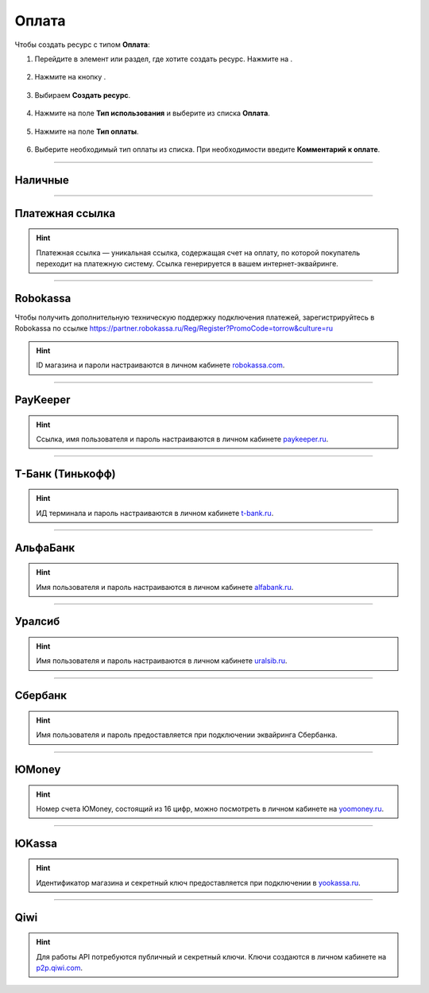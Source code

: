.. _paymentresource-label:

======
Оплата
======

Чтобы создать ресурс с типом **Оплата**:

1. Перейдите в элемент или раздел, где хотите создать ресурс. Нажмите на |плюс|.

    .. |плюс| image:: media/plus.png
        :scale: 42 %


.. figure:: media/payment_resource/payment1.png
    :scale: 42 %
    :alt: alternate text
    :align: center

2. Нажмите на кнопку |массив|.

    .. |массив| image:: media/reserved.png
        :scale: 42 %

.. figure:: media/payment_resource/payment2.png
    :scale: 42 %
    :alt: alternate text
    :align: center

3. Выбираем **Создать ресурс**.

.. figure:: media/payment_resource/payment3.png
    :scale: 42 %
    :alt: alternate text
    :align: center

4. Нажмите на поле **Тип использования** и выберите из списка **Оплата**.

.. figure:: media/payment_resource/payment4.png
    :scale: 42 %
    :alt: alternate text
    :align: center

5. Нажмите на поле **Тип оплаты**.

.. figure:: media/payment_resource/payment5.png
    :scale: 42 %
    :alt: alternate text
    :align: center

6. Выберите необходимый тип оплаты из списка. При необходимости введите **Комментарий к оплате**.

.. figure:: media/payment_resource/payment6.png
    :scale: 42 %
    :alt: alternate text
    :align: center

------------------------------------

--------
Наличные
--------

.. figure:: media/payment_resource/payment7.png
    :scale: 42 %
    :alt: alternate text
    :align: center

------------------------------------

----------------
Платежная ссылка
----------------

.. hint:: Платежная ссылка — уникальная ссылка, содержащая счет на оплату, по которой покупатель переходит на платежную систему. Ссылка генерируется в вашем интернет-эквайринге.

.. figure:: media/payment_resource/payment8.png
    :scale: 42 %
    :alt: alternate text
    :align: center

------------------------------------

----------
Robokassa
----------

Чтобы получить дополнительную техническую поддержку подключения платежей, зарегистрируйтесь в Robokassa по ссылке https://partner.robokassa.ru/Reg/Register?PromoCode=torrow&culture=ru

.. hint:: ID магазина и пароли настраиваются в личном кабинете `robokassa.com`_.
    
    .. _`robokassa.com`: https://partner.robokassa.ru/Reg/Register?PromoCode=torrow&culture=ru

.. figure:: media/payment_resource/Robokassa.png
    :scale: 42 %
    :alt: Robokassa resource screenshot
    :align: center

------------------------------------

----------
PayKeeper
----------

.. hint:: Ссылка, имя пользователя и пароль настраиваются в личном кабинете `paykeeper.ru`_.
    
    .. _`paykeeper.ru`: https://paykeeper.ru/

.. figure:: media/payment_resource/Paykeeper.png
    :scale: 42 %
    :alt: Paykeeper resource screenshot
    :align: center

------------------------------------

------------------
Т-Банк (Тинькофф)
------------------

.. hint:: ИД терминала и пароль настраиваются в личном кабинете `t-bank.ru`_.
    
    .. _`t-bank.ru`: https://t-bank.ru/

.. figure:: media/payment_resource/Tinkoff.png
    :scale: 42 %
    :alt: T-Bank resource screenshot
    :align: center

------------------------------------

------------------
АльфаБанк
------------------

.. hint:: Имя пользователя и пароль настраиваются в личном кабинете `alfabank.ru`_.
    
    .. _`alfabank.ru`: https://alfabank.ru/

.. figure:: media/payment_resource/Alfabank.png
    :scale: 42 %
    :alt: Alfabank resource screenshot
    :align: center

------------------------------------

------------------
Уралсиб
------------------

.. hint:: Имя пользователя и пароль настраиваются в личном кабинете `uralsib.ru`_.
    
    .. _`uralsib.ru`: https://uralsib.ru/

.. figure:: media/payment_resource/Uralsib.png
    :scale: 42 %
    :alt: Uralsib resource screenshot
    :align: center

------------------------------------

--------
Сбербанк
--------

.. hint:: Имя пользователя и пароль предоставляется при подключении эквайринга Сбербанка.

.. figure:: media/payment_resource/payment10.png
    :scale: 42 %
    :alt: alternate text
    :align: center

------------------------------------

------
ЮMoney
------

.. hint:: Номер счета ЮMoney, состоящий из 16 цифр, можно посмотреть в личном кабинете на `yoomoney.ru`_.
    
    .. _`yoomoney.ru`: https://yoomoney.ru/

.. figure:: media/payment_resource/payment11.png
    :scale: 42 %
    :alt: alternate text
    :align: center

------------------------------------

------
ЮKassa
------

.. hint:: Идентификатор магазина и секретный ключ предоставляется при подключении в `yookassa.ru`_.

    .. _`yookassa.ru`: https://yookassa.ru/

.. figure:: media/payment_resource/payment12.png
    :scale: 42 %
    :alt: alternate text
    :align: center

------------------------------------

----
Qiwi
----

.. hint:: Для работы API потребуются публичный и секретный ключи. Ключи создаются в личном кабинете на `p2p.qiwi.com`_.

    .. _`p2p.qiwi.com`: https://p2p.qiwi.com/

.. figure:: media/payment_resource/payment9.png
    :scale: 42 %
    :alt: alternate text
    :align: center

.. raw:: html
   
   <torrow-widget
      id="torrow-widget"
      url="https://web.torrow.net/app/tabs/tab-search/service;id=103edf7f8c4affcce3a659502c23a?closeButtonHidden=true&tabBarHidden=true"
      modal="right"
      modal-active="false"
      show-widget-button="true"
      button-text="Заявка эксперту"
      modal-width="550px"
      button-style = "rectangle"
      button-size = "60"
      button-y = "top"
   ></torrow-widget>
   <script src="https://cdn-public.torrow.net/widget/torrow-widget.min.js" defer></script>

.. raw:: html

   <!-- <script src="https://code.jivo.ru/widget/m8kFjF91Tn" async></script> -->